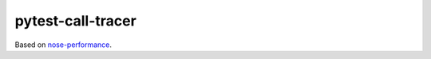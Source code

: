 pytest-call-tracer
==================

Based on `nose-performance <https://github.com/disqus/nose-performance>`_.
